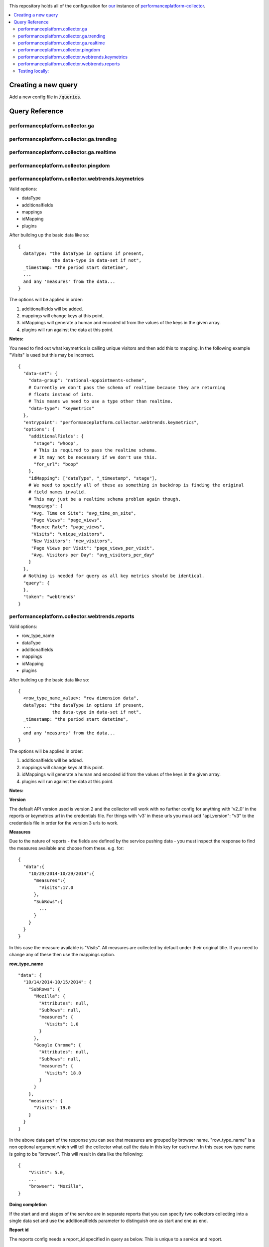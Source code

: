 .. image:: https://landscape.io/github/alphagov/performanceplatform-collector-config/master/landscape.png
   :target: https://landscape.io/github/alphagov/performanceplatform-collector-config/master
   :alt: Code Health

This repository holds all of the configuration for our_ instance of performanceplatform-collector_.

.. _our: https://www.gov.uk
.. _performanceplatform-collector: https://github.com/alphagov/performanceplatform-collector

.. contents:: :local:

Creating a new query
====================

Add a new config file in :code:`/queries`.


Query Reference
===============

performanceplatform.collector.ga
~~~~~~~~~~~~~~~~~~~~~

performanceplatform.collector.ga.trending
~~~~~~~~~~~~~~~~~~~~~~~~~~~~~~

performanceplatform.collector.ga.realtime
~~~~~~~~~~~~~~~~~~~~~~~~~~~~~~

performanceplatform.collector.pingdom
~~~~~~~~~~~~~~~~~~~~~~~~~~

performanceplatform.collector.webtrends.keymetrics
~~~~~~~~~~~~~~~~~~~~~~~~~~~~~~~~~~~~~~~~~~~~~~~~~~

Valid options:

- dataType
- additionalfields
- mappings
- idMapping
- plugins

After building up the basic data like so:

::
  
  {
    dataType: "the dataType in options if present,
               the data-type in data-set if not",
    _timestamp: "the period start datetime",
    ...
    and any 'measures' from the data...
  }

The options will be applied in order:

1. additionalfields will be added.

2. mappings will change keys at this point.

3. idMappings will generate a human and encoded id from the values of the keys in the given array.

4. plugins will run against the data at this point.


**Notes:**

You need to find out what keymetrics is calling unique visitors and then add this to mapping. In the following example "Visits" is used but this may be incorrect. 

::

  {
    "data-set": {
      "data-group": "national-appointments-scheme", 
      # Currently we don't pass the schema of realtime because they are returning 
      # floats instead of ints.
      # This means we need to use a type other than realtime.
      "data-type": "keymetrics"
    }, 
    "entrypoint": "performanceplatform.collector.webtrends.keymetrics", 
    "options": {
      "additionalFields": {
        "stage": "whoop",
        # This is required to pass the realtime schema.
        # It may not be necessary if we don't use this.
        "for_url": "boop"
      },
      "idMapping": ["dataType", "_timestamp", "stage"],
      # We need to specify all of these as something in backdrop is finding the original 
      # field names invalid. 
      # This may just be a realtime schema problem again though. 
      "mappings": {
       "Avg. Time on Site": "avg_time_on_site",
       "Page Views": "page_views",
       "Bounce Rate": "page_views",
       "Visits": "unique_visitors",
       "New Visitors": "new_visitors",
       "Page Views per Visit": "page_views_per_visit",
       "Avg. Visitors per Day": "avg_visitors_per_day"
      }
    }, 
    # Nothing is needed for query as all key metrics should be identical.
    "query": {
    }, 
    "token": "webtrends"
  }


performanceplatform.collector.webtrends.reports
~~~~~~~~~~~~~~~~~~~~~~~~~~~~~~~~~~~~~~~~~~~~~~~
Valid options:

- row_type_name
- dataType
- additionalfields
- mappings
- idMapping
- plugins

After building up the basic data like so:

::
  
  {
    <row_type_name_value>: "row dimension data",
    dataType: "the dataType in options if present,
               the data-type in data-set if not",
    _timestamp: "the period start datetime",
    ...
    and any 'measures' from the data...
  }

The options will be applied in order:

1. additionalfields will be added.

2. mappings will change keys at this point.

3. idMappings will generate a human and encoded id from the values of the keys in the given array.

4. plugins will run against the data at this point.

**Notes:**

**Version**

The default API version used is version 2 and the collector will work with no further config for anything with 'v2_0' in the reports or keymetrics url in the credentials file. For things with 'v3' in these urls you must add "api_version": "v3" to the credentials file in order for the version 3 urls to work.

**Measures**

Due to the nature of reports - the fields are defined by the service pushing data - you must inspect the response to find the measures available and choose from these. e.g. for:

::

  {
    "data":{  
      "10/29/2014-10/29/2014":{  
        "measures":{  
          "Visits":17.0
        },
        "SubRows":{  
          ...
        }
      }
    }
  }

In this case the measure available is "Visits". All measures are collected by default under their original title. If you need to change any of these then use the mappings option.

**row_type_name**

::

  "data": {
    "10/14/2014-10/15/2014": {
      "SubRows": {
        "Mozilla": {
          "Attributes": null,
          "SubRows": null,
          "measures": {
            "Visits": 1.0
          }
        },
        "Google Chrome": {
          "Attributes": null, 
          "SubRows": null, 
          "measures": {
            "Visits": 18.0
          }
        }
      }, 
      "measures": {
        "Visits": 19.0
      }
    }
  }

In the above data part of the response you can see that measures are grouped by browser name. "row_type_name" is a non optional argument which will tell the collector what call the data in this key for each row. In this case row type name is going to be "browser". This will result in data like the following:

::
  
  {
      "Visits": 5.0, 
      ...
      "browser": "Mozilla", 
  }

**Doing completion**

If the start and end stages of the service are in separate reports that you can specify two collectors collecting into a single data set and use the additionalfields parameter to distinguish one as start and one as end.

**Report id**

The reports config needs a report_id specified in query as below. This is unique to a service and report.

::

  {
    "data-set": {
      "data-group": "national-appointments-scheme", 
      "data-type": "browsers"
    }, 
    "entrypoint": "performanceplatform.collector.webtrends.reports", 
    "options": {
      "additionalFields": {
        "stage": "start"
      },
      "row_type_name": "browser",
      "idMapping": ["dataType", "_timestamp", "browser"],
      "mappings": {"old_key": "new_key"},
      "dataType": "govuk_visitors",
      "plugins": [
        # see performanceplatform-collector repo for all options
        "Comment('department computed from filtersets by collect-content-dashboard-table.py')", 
        "ComputeIdFrom('_timestamp', 'timeSpan', 'dataType', 'department', )"
      ]
    }, 
    "query": {
      # This is required and must be the valid report id.
      "report_id": "def"
    }, 
    "token": "webtrends"
  }

Testing locally:
~~~~~~~~~~~~~~~~

- Copy the credentials to the location of the current dummy credentials file.

- Copy the token to the location of the dummy token file.

- Change performanceplatform.json to reflect the real data endpoint locally (generally http://localhost:3039/data/).

- In the vm go to :code:`/var/apps/pp-puppet/development`.

- :code:`bowl stagecraft`

- :code:`bowl backdrop_read`

- Create a data set with the token, group and type on your local stagecraft.

- From the vm run:

::

  venv/bin/python /var/apps/performanceplatform-collector/venv/bin/pp-collector \
  -q /var/apps/performanceplatform-collector-config/queries/<path_to_query_file> \
  -c /var/apps/performanceplatform-collector-config/credentials/<path_to_credentials_json> \
  -t /var/apps/performanceplatform-collector-config/tokens/<path_to_token_json> \
  -b /var/apps/performanceplatform-collector-config/performanceplatform.json \
  --console-logging \
  --start=2014-10-29 --end=2014-10-30

- To check the result from the vm:

::  

  curl http://localhost:3038/data/<data_group>/<data_type>.
